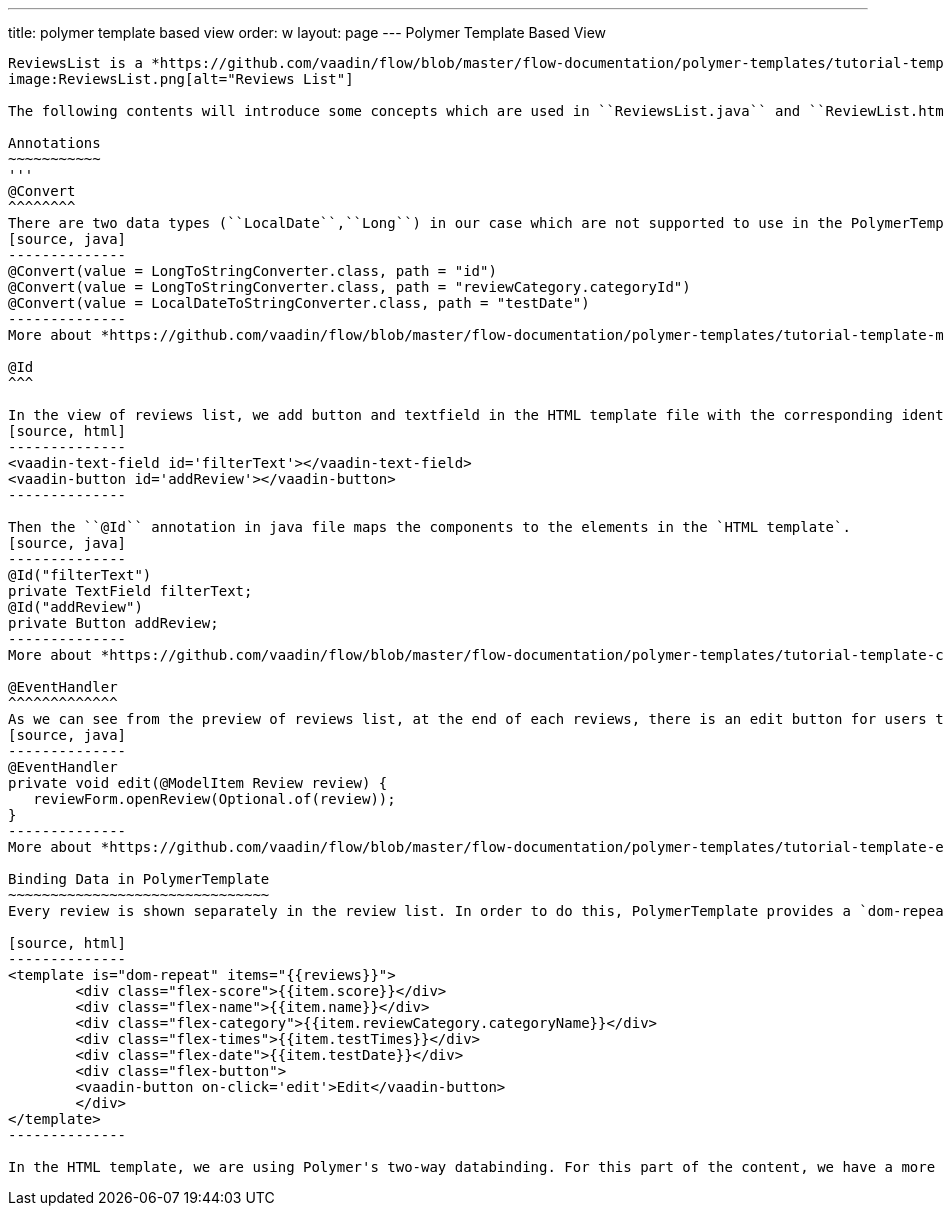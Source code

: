---
title: polymer template based view
order: w
layout: page
---
Polymer Template Based View
---------------
ReviewsList is a *https://github.com/vaadin/flow/blob/master/flow-documentation/polymer-templates/tutorial-template-basic.asciidoc/[PolymerTemplate^]* based view class. In this class, the list of reviews will be shown under a "search" bar and "add a new review" button.
image:ReviewsList.png[alt="Reviews List"]

The following contents will introduce some concepts which are used in ``ReviewsList.java`` and ``ReviewList.html`` file.

Annotations
~~~~~~~~~~~
'''
@Convert
^^^^^^^^
There are two data types (``LocalDate``,``Long``) in our case which are not supported to use in the PolymerTemplate model directly, so that we need to use ``@Convert`` annotation:
[source, java]
--------------
@Convert(value = LongToStringConverter.class, path = "id")
@Convert(value = LongToStringConverter.class, path = "reviewCategory.categoryId")
@Convert(value = LocalDateToStringConverter.class, path = "testDate")
--------------
More about *https://github.com/vaadin/flow/blob/master/flow-documentation/polymer-templates/tutorial-template-model-converters.asciidoc["Using Model Converters with a PolymerTemplate Model"^]*

@Id
^^^

In the view of reviews list, we add button and textfield in the HTML template file with the corresponding identifiers.
[source, html]
--------------
<vaadin-text-field id='filterText'></vaadin-text-field>
<vaadin-button id='addReview'></vaadin-button>
--------------

Then the ``@Id`` annotation in java file maps the components to the elements in the `HTML template`.
[source, java]
--------------
@Id("filterText")
private TextField filterText;
@Id("addReview")
private Button addReview;
--------------
More about *https://github.com/vaadin/flow/blob/master/flow-documentation/polymer-templates/tutorial-template-components.asciidoc[Binding Components from a PolymerTemplate^]*

@EventHandler
^^^^^^^^^^^^^
As we can see from the preview of reviews list, at the end of each reviews, there is an edit button for users to edit the existed review. To handle the click event from each button, we need to create a separated method with the event name, annotated with `@EventHandler`.
[source, java]
--------------
@EventHandler
private void edit(@ModelItem Review review) {
   reviewForm.openReview(Optional.of(review));
}
--------------
More about *https://github.com/vaadin/flow/blob/master/flow-documentation/polymer-templates/tutorial-template-event-handlers.asciidoc#server-side-event-handlers[Handling Users Events in PolymerTemplate-Serverside^]*

Binding Data in PolymerTemplate
~~~~~~~~~~~~~~~~~~~~~~~~~~~~~~~
Every review is shown separately in the review list. In order to do this, PolymerTemplate provides a `dom-repeat` class which lets us add all the properties.

[source, html]
--------------
<template is="dom-repeat" items="{{reviews}}">
        <div class="flex-score">{{item.score}}</div>
        <div class="flex-name">{{item.name}}</div>
        <div class="flex-category">{{item.reviewCategory.categoryName}}</div>
        <div class="flex-times">{{item.testTimes}}</div>
        <div class="flex-date">{{item.testDate}}</div>
        <div class="flex-button">
        <vaadin-button on-click='edit'>Edit</vaadin-button>
        </div>
</template>
--------------

In the HTML template, we are using Polymer's two-way databinding. For this part of the content, we have a more specific tutorial, which you can find *https://github.com/vaadin/flow/blob/master/flow-documentation/polymer-templates/tutorial-template-bindings.asciidoc#two-way-binding[here^]*.
